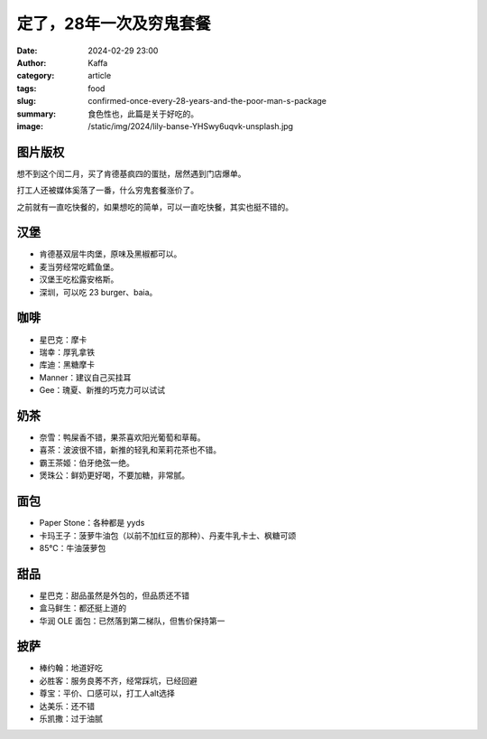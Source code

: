 定了，28年一次及穷鬼套餐
##################################################

:date: 2024-02-29 23:00
:author: Kaffa
:category: article
:tags: food
:slug: confirmed-once-every-28-years-and-the-poor-man-s-package
:summary: 食色性也，此篇是关于好吃的。
:image: /static/img/2024/lily-banse-YHSwy6uqvk-unsplash.jpg


图片版权
==================================================

.. raw:: html

    Photo by <a href="https://unsplash.com/@lvnatikk?utm_content=creditCopyText&utm_medium=referral&utm_source=unsplash">Lily Banse</a> on <a href="https://unsplash.com/photos/cooked-dish-on-gray-bowl--YHSwy6uqvk?utm_content=creditCopyText&utm_medium=referral&utm_source=unsplash">Unsplash</a>


想不到这个闰二月，买了肯德基疯四的蛋挞，居然遇到门店爆单。

打工人还被媒体奚落了一番，什么穷鬼套餐涨价了。

之前就有一直吃快餐的，如果想吃的简单，可以一直吃快餐，其实也挺不错的。

汉堡
==================================================

- 肯德基双层牛肉堡，原味及黑椒都可以。
- 麦当劳经常吃鳕鱼堡。
- 汉堡王吃松露安格斯。
- 深圳，可以吃 23 burger、baia。

咖啡
==================================================

- 星巴克：摩卡
- 瑞幸：厚乳拿铁
- 库迪：黑糖摩卡
- Manner：建议自己买挂耳
- Gee：瑰夏、新推的巧克力可以试试

奶茶
==================================================

- 奈雪：鸭屎香不错，果茶喜欢阳光葡萄和草莓。
- 喜茶：波波很不错，新推的轻乳和茉莉花茶也不错。
- 霸王茶姬：伯牙绝弦一绝。
- 煲珠公：鲜奶更好喝，不要加糖，非常腻。

面包
==================================================

- Paper Stone：各种都是 yyds
- 卡玛王子：菠萝牛油包（以前不加红豆的那种）、丹麦牛乳卡士、枫糖可颂
- 85℃：牛油菠萝包

甜品
==================================================

- 星巴克：甜品虽然是外包的，但品质还不错
- 盒马鲜生：都还挺上道的
- 华润 OLE 面包：已然落到第二梯队，但售价保持第一

披萨
==================================================

- 棒约翰：地道好吃
- 必胜客：服务良莠不齐，经常踩坑，已经回避
- 尊宝：平价、口感可以，打工人alt选择
- 达美乐：还不错
- 乐凯撒：过于油腻

